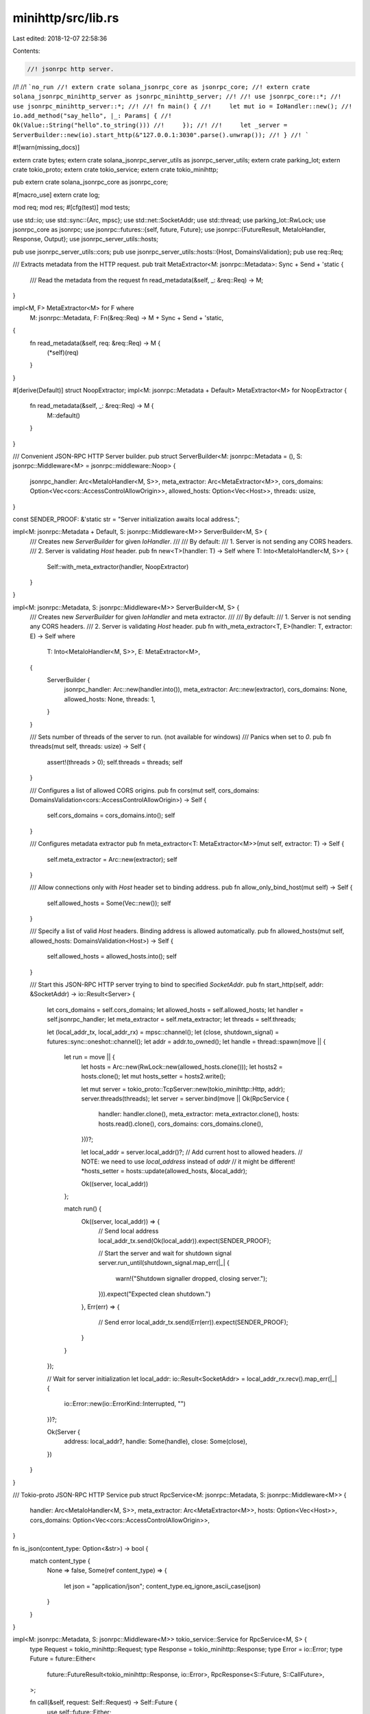 minihttp/src/lib.rs
===================

Last edited: 2018-12-07 22:58:36

Contents:

.. code-block:: rs

    //! jsonrpc http server.
//!
//! ```no_run
//! extern crate solana_jsonrpc_core as jsonrpc_core;
//! extern crate solana_jsonrpc_minihttp_server as jsonrpc_minihttp_server;
//!
//! use jsonrpc_core::*;
//! use jsonrpc_minihttp_server::*;
//!
//! fn main() {
//! 	let mut io = IoHandler::new();
//! 	io.add_method("say_hello", |_: Params| {
//! 		Ok(Value::String("hello".to_string()))
//! 	});
//!
//! 	let _server = ServerBuilder::new(io).start_http(&"127.0.0.1:3030".parse().unwrap());
//! }
//! ```

#![warn(missing_docs)]

extern crate bytes;
extern crate solana_jsonrpc_server_utils as jsonrpc_server_utils;
extern crate parking_lot;
extern crate tokio_proto;
extern crate tokio_service;
extern crate tokio_minihttp;

pub extern crate solana_jsonrpc_core as jsonrpc_core;

#[macro_use]
extern crate log;

mod req;
mod res;
#[cfg(test)]
mod tests;

use std::io;
use std::sync::{Arc, mpsc};
use std::net::SocketAddr;
use std::thread;
use parking_lot::RwLock;
use jsonrpc_core as jsonrpc;
use jsonrpc::futures::{self, future, Future};
use jsonrpc::{FutureResult, MetaIoHandler, Response, Output};
use jsonrpc_server_utils::hosts;

pub use jsonrpc_server_utils::cors;
pub use jsonrpc_server_utils::hosts::{Host, DomainsValidation};
pub use req::Req;

/// Extracts metadata from the HTTP request.
pub trait MetaExtractor<M: jsonrpc::Metadata>: Sync + Send + 'static {
	/// Read the metadata from the request
	fn read_metadata(&self, _: &req::Req) -> M;
}

impl<M, F> MetaExtractor<M> for F where
	M: jsonrpc::Metadata,
	F: Fn(&req::Req) -> M + Sync + Send  + 'static,
{
	fn read_metadata(&self, req: &req::Req) -> M {
		(*self)(req)
	}
}

#[derive(Default)]
struct NoopExtractor;
impl<M: jsonrpc::Metadata + Default> MetaExtractor<M> for NoopExtractor {
	fn read_metadata(&self, _: &req::Req) -> M {
		M::default()
	}
}

/// Convenient JSON-RPC HTTP Server builder.
pub struct ServerBuilder<M: jsonrpc::Metadata = (), S: jsonrpc::Middleware<M> = jsonrpc::middleware::Noop> {
	jsonrpc_handler: Arc<MetaIoHandler<M, S>>,
	meta_extractor: Arc<MetaExtractor<M>>,
	cors_domains: Option<Vec<cors::AccessControlAllowOrigin>>,
	allowed_hosts: Option<Vec<Host>>,
	threads: usize,
}

const SENDER_PROOF: &'static str = "Server initialization awaits local address.";

impl<M: jsonrpc::Metadata + Default, S: jsonrpc::Middleware<M>> ServerBuilder<M, S> {
	/// Creates new `ServerBuilder` for given `IoHandler`.
	///
	/// By default:
	/// 1. Server is not sending any CORS headers.
	/// 2. Server is validating `Host` header.
	pub fn new<T>(handler: T) -> Self where T: Into<MetaIoHandler<M, S>> {
		Self::with_meta_extractor(handler, NoopExtractor)
	}
}

impl<M: jsonrpc::Metadata, S: jsonrpc::Middleware<M>> ServerBuilder<M, S> {
	/// Creates new `ServerBuilder` for given `IoHandler` and meta extractor.
	///
	/// By default:
	/// 1. Server is not sending any CORS headers.
	/// 2. Server is validating `Host` header.
	pub fn with_meta_extractor<T, E>(handler: T, extractor: E) -> Self where
		T: Into<MetaIoHandler<M, S>>,
		E: MetaExtractor<M>,
	{
		ServerBuilder {
			jsonrpc_handler: Arc::new(handler.into()),
			meta_extractor: Arc::new(extractor),
			cors_domains: None,
			allowed_hosts: None,
			threads: 1,
		}
	}

	/// Sets number of threads of the server to run. (not available for windows)
	/// Panics when set to `0`.
	pub fn threads(mut self, threads: usize) -> Self {
		assert!(threads > 0);
		self.threads = threads;
		self
	}

	/// Configures a list of allowed CORS origins.
	pub fn cors(mut self, cors_domains: DomainsValidation<cors::AccessControlAllowOrigin>) -> Self {
		self.cors_domains = cors_domains.into();
		self
	}

	/// Configures metadata extractor
	pub fn meta_extractor<T: MetaExtractor<M>>(mut self, extractor: T) -> Self {
		self.meta_extractor = Arc::new(extractor);
		self
	}

	/// Allow connections only with `Host` header set to binding address.
	pub fn allow_only_bind_host(mut self) -> Self {
		self.allowed_hosts = Some(Vec::new());
		self
	}

	/// Specify a list of valid `Host` headers. Binding address is allowed automatically.
	pub fn allowed_hosts(mut self, allowed_hosts: DomainsValidation<Host>) -> Self {
		self.allowed_hosts = allowed_hosts.into();
		self
	}

	/// Start this JSON-RPC HTTP server trying to bind to specified `SocketAddr`.
	pub fn start_http(self, addr: &SocketAddr) -> io::Result<Server> {
		let cors_domains = self.cors_domains;
		let allowed_hosts = self.allowed_hosts;
		let handler = self.jsonrpc_handler;
		let meta_extractor = self.meta_extractor;
		let threads = self.threads;

		let (local_addr_tx, local_addr_rx) = mpsc::channel();
		let (close, shutdown_signal) = futures::sync::oneshot::channel();
		let addr = addr.to_owned();
		let handle = thread::spawn(move || {
			let run = move || {
				let hosts = Arc::new(RwLock::new(allowed_hosts.clone()));
				let hosts2 = hosts.clone();
				let mut hosts_setter = hosts2.write();

				let mut server = tokio_proto::TcpServer::new(tokio_minihttp::Http, addr);
				server.threads(threads);
				let server = server.bind(move || Ok(RpcService {
					handler: handler.clone(),
					meta_extractor: meta_extractor.clone(),
					hosts: hosts.read().clone(),
					cors_domains: cors_domains.clone(),
				}))?;

				let local_addr = server.local_addr()?;
				// Add current host to allowed headers.
				// NOTE: we need to use `local_address` instead of `addr`
				// it might be different!
				*hosts_setter = hosts::update(allowed_hosts, &local_addr);

				Ok((server, local_addr))
			};

			match run() {
				Ok((server, local_addr)) => {
					// Send local address
					local_addr_tx.send(Ok(local_addr)).expect(SENDER_PROOF);

					// Start the server and wait for shutdown signal
					server.run_until(shutdown_signal.map_err(|_| {
						warn!("Shutdown signaller dropped, closing server.");
					})).expect("Expected clean shutdown.")
				},
				Err(err) => {
					// Send error
					local_addr_tx.send(Err(err)).expect(SENDER_PROOF);
				}
			}
		});

		// Wait for server initialization
		let local_addr: io::Result<SocketAddr> = local_addr_rx.recv().map_err(|_| {
			io::Error::new(io::ErrorKind::Interrupted, "")
		})?;

		Ok(Server {
			address: local_addr?,
			handle: Some(handle),
			close: Some(close),
		})
	}
}

/// Tokio-proto JSON-RPC HTTP Service
pub struct RpcService<M: jsonrpc::Metadata, S: jsonrpc::Middleware<M>> {
	handler: Arc<MetaIoHandler<M, S>>,
	meta_extractor: Arc<MetaExtractor<M>>,
	hosts: Option<Vec<Host>>,
	cors_domains: Option<Vec<cors::AccessControlAllowOrigin>>,
}

fn is_json(content_type: Option<&str>) -> bool {
	match content_type {
		None => false,
		Some(ref content_type) => {
			let json = "application/json";
			content_type.eq_ignore_ascii_case(json)
		}
	}
}

impl<M: jsonrpc::Metadata, S: jsonrpc::Middleware<M>> tokio_service::Service for RpcService<M, S> {
	type Request = tokio_minihttp::Request;
	type Response = tokio_minihttp::Response;
	type Error = io::Error;
	type Future = future::Either<
		future::FutureResult<tokio_minihttp::Response, io::Error>,
		RpcResponse<S::Future, S::CallFuture>,
	>;

	fn call(&self, request: Self::Request) -> Self::Future {
		use self::future::Either;

		let request = req::Req::new(request);
		// Validate HTTP Method
		let is_options = request.method() == req::Method::Options;
		if !is_options && request.method() != req::Method::Post {
			return Either::A(future::ok(
				res::method_not_allowed()
			));
		}

		// Validate allowed hosts
		let host = request.header("Host");
		if !hosts::is_host_valid(host.clone(), &self.hosts) {
			return Either::A(future::ok(
				res::invalid_host()
			));
		}

		// Extract CORS headers
		let origin = request.header("Origin");
		let cors = cors::get_cors_allow_origin(origin, host, &self.cors_domains);

		// Validate cors header
		if let cors::AllowCors::Invalid = cors {
			return Either::A(future::ok(
				res::invalid_allow_origin()
			));
		}

		// Don't process data if it's OPTIONS
		if is_options {
			return Either::A(future::ok(
				res::options(cors.into())
			));
		}

		// Validate content type
		let content_type = request.header("Content-type");
		if !is_json(content_type) {
			return Either::A(future::ok(
				res::invalid_content_type()
			));
		}

		// Extract metadata
		let metadata = self.meta_extractor.read_metadata(&request);

		// Read & handle request
		let data = request.body();
		let future = self.handler.handle_request(data, metadata);
		Either::B(RpcResponse {
			future: future,
			cors: cors.into(),
		})
	}
}

/// RPC response wrapper
pub struct RpcResponse<F, G> where
	F: Future<Item = Option<Response>, Error = ()>,
	G: Future<Item = Option<Output>, Error = ()>,
{
	future: FutureResult<F, G>,
	cors: Option<cors::AccessControlAllowOrigin>,
}

impl<F, G> Future for RpcResponse<F, G> where
	F: Future<Item = Option<Response>, Error = ()>,
	G: Future<Item = Option<Output>, Error = ()>,
{
	type Item = tokio_minihttp::Response;
	type Error = io::Error;

	fn poll(&mut self) -> futures::Poll<Self::Item, Self::Error> {
		use self::futures::Async::*;

		match self.future.poll() {
			Err(_) => Ok(Ready(res::internal_error())),
			Ok(NotReady) => Ok(NotReady),
			Ok(Ready(result)) => {
				let result = format!("{}\n", result.unwrap_or_default());
				Ok(Ready(res::new(&result, self.cors.take())))
			},
		}
	}
}

/// jsonrpc http server instance
pub struct Server {
	address: SocketAddr,
	handle: Option<thread::JoinHandle<()>>,
	close: Option<futures::sync::oneshot::Sender<()>>,
}

impl Server {
	/// Returns addresses of this server
	pub fn address(&self) -> &SocketAddr {
		&self.address
	}

	/// Closes the server.
	pub fn close(mut self) {
		let _ = self.close.take().expect("Close is always set before self is consumed.").send(());
	}

	/// Will block, waiting for the server to finish.
	pub fn wait(mut self) -> thread::Result<()> {
		self.handle.take().expect("Handle is always set before set is consumed.").join()
	}
}

impl Drop for Server {
	fn drop(&mut self) {
		self.close.take().map(|close| close.send(()));
	}
}


